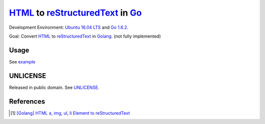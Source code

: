 =================================
HTML_ to reStructuredText_ in Go_
=================================

Development Environment: `Ubuntu 16.04 LTS`_ and `Go 1.6.2`_.

Goal: Convert HTML_ to reStructuredText_ in Golang_. (not fully implemented)


Usage
+++++

See `example <usage/example.go>`_

UNLICENSE
+++++++++

Released in public domain. See UNLICENSE_.


References
++++++++++

.. [1] `[Golang] HTML a, img, ul, li Element to reStructuredText <https://siongui.github.io/2016/05/08/go-html-a-img-ul-li-to-rst/>`_


.. _Go: https://golang.org/
.. _Golang: https://golang.org/
.. _Ubuntu 16.04 LTS: http://releases.ubuntu.com/16.04/
.. _Go 1.6.2: https://golang.org/dl/
.. _reStructuredText: http://docutils.sourceforge.net/rst.html
.. _HTML: https://www.google.com/search?q=HTML
.. _UNLICENSE: http://unlicense.org/
